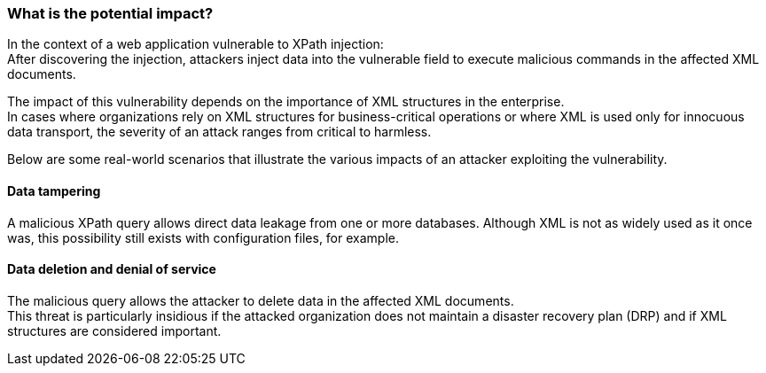 === What is the potential impact?

In the context of a web application vulnerable to XPath injection: +
After discovering the injection, attackers inject data into the vulnerable
field to execute malicious commands in the affected XML documents.

The impact of this vulnerability depends on the importance of XML
structures in the enterprise. +
In cases where organizations rely on XML structures for business-critical
operations or where XML is used only for innocuous data transport, the
severity of an attack ranges from critical to harmless.

Below are some real-world scenarios that illustrate the various impacts of an
attacker exploiting the vulnerability.

==== Data tampering

A malicious XPath query allows direct data leakage from one or more databases.
Although XML is not as widely used as it once was, this possibility still
exists with configuration files, for example.

==== Data deletion and denial of service

The malicious query allows the attacker to delete data in the affected XML
documents. +
This threat is particularly insidious if the attacked organization does not
maintain a disaster recovery plan (DRP) and if XML structures are considered
important.

